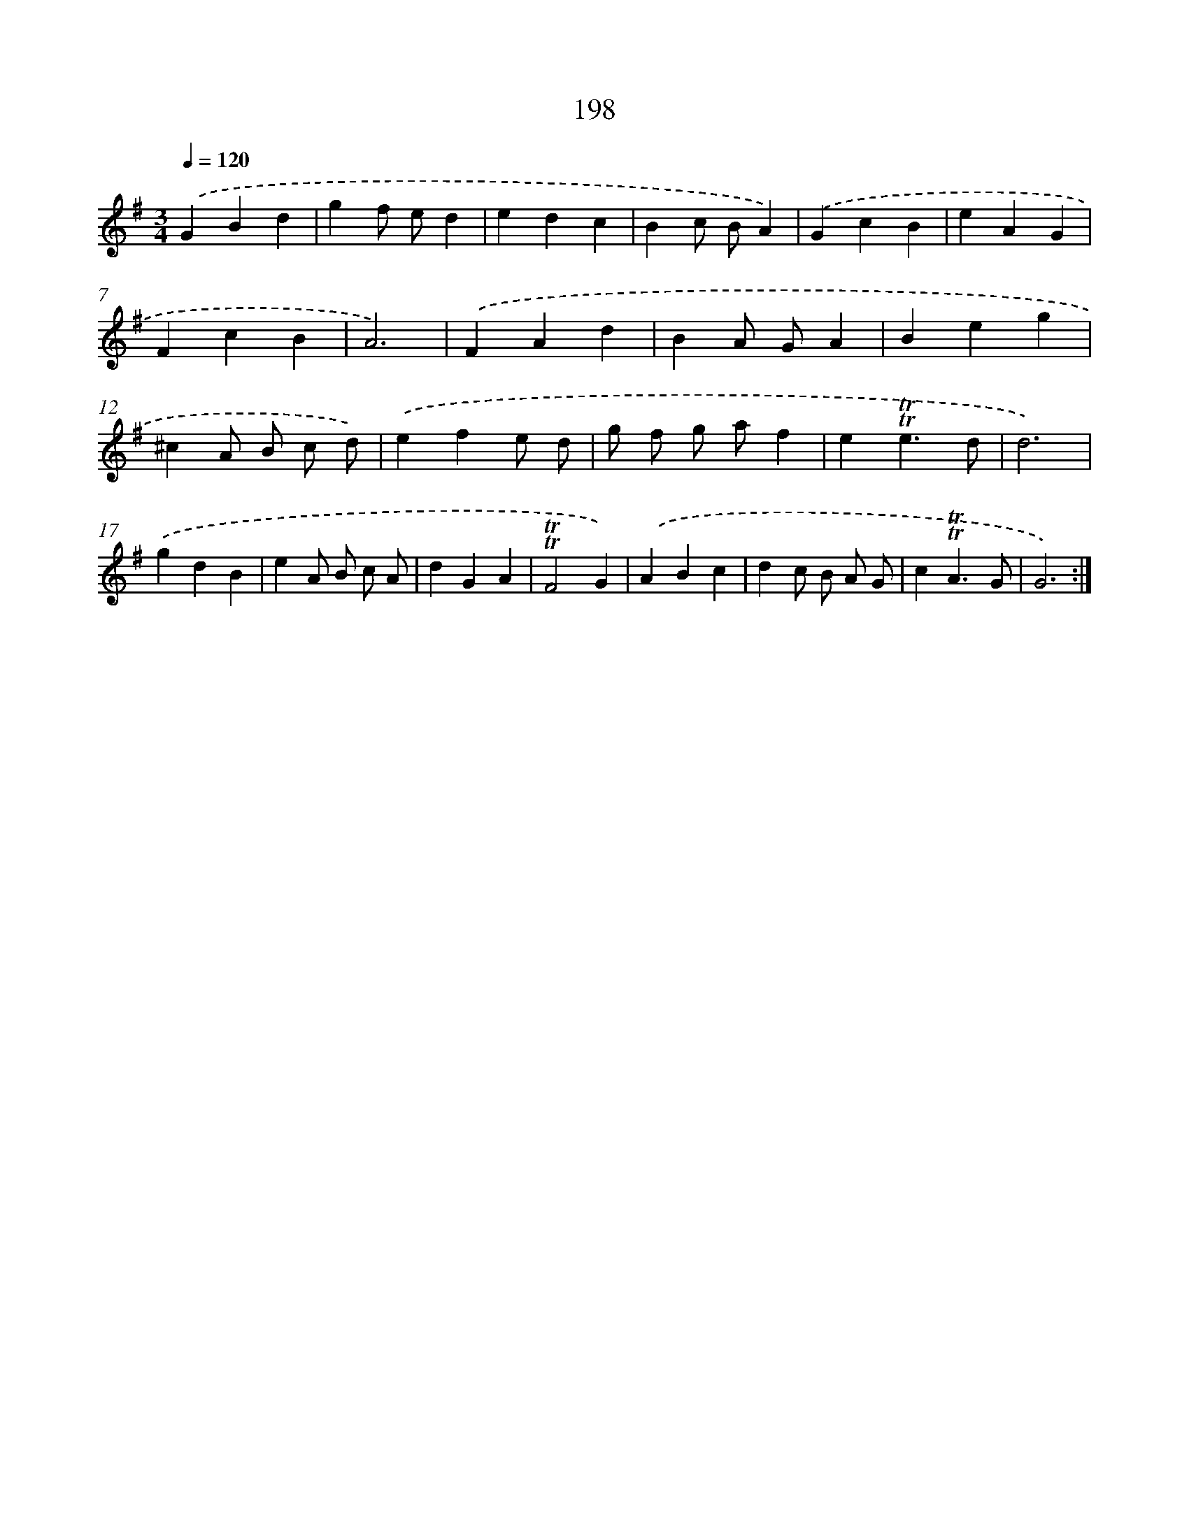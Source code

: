 X: 17892
T: 198
%%abc-version 2.0
%%abcx-abcm2ps-target-version 5.9.1 (29 Sep 2008)
%%abc-creator hum2abc beta
%%abcx-conversion-date 2018/11/01 14:38:17
%%humdrum-veritas 4155664500
%%humdrum-veritas-data 1651317857
%%continueall 1
%%barnumbers 0
L: 1/4
M: 3/4
Q: 1/4=120
K: G clef=treble
.('GBd |
gf/ e/d |
edc |
Bc/ B/A) |
.('GcB |
eAG |
FcB |
A3) |
.('FAd |
BA/ G/A |
Beg |
^cA/ B/ c/ d/) |
.('efe/ d/ |
g/ f/ g/ a/f |
e!trill!!trill!e3/d/ |
d3) |
.('gdB |
eA/ B/ c/ A/ |
dGA |
!trill!!trill!F2G) |
.('ABc |
dc/ B/ A/ G/ |
c!trill!!trill!A3/G/ |
G3) :|]
